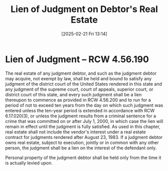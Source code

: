 #+title:      Lien of Judgment on Debtor's Real Estate
#+date:       [2025-02-21 Fri 13:14]
#+filetags:   :estate:judgment:lien:real:
#+identifier: 20250221T131436
#+signature:  rcw=4=56=190

* Lien of Judgment -- RCW 4.56.190

The real estate of any judgment debtor, and such as the judgment debtor may acquire, not exempt by law, shall be held and bound to satisfy any judgment of the district court of the United States rendered in this state and any judgment of the supreme court, court of appeals, superior court, or district court of this state, and every such judgment shall be a lien thereupon to commence as provided in RCW 4.56.200 and to run for a period of not to exceed ten years from the day on which such judgment was entered unless the ten-year period is extended in accordance with RCW 6.17.020(3), or unless the judgment results from a criminal sentence for a crime that was committed on or after July 1, 2000, in which case the lien will remain in effect until the judgment is fully satisfied. As used in this chapter, real estate shall not include the vendor's interest under a real estate contract for judgments rendered after August 23, 1983. If a judgment debtor owns real estate, subject to execution, jointly or in common with any other person, the judgment shall be a lien on the interest of the defendant only.

Personal property of the judgment debtor shall be held only from the time it is actually levied upon.
